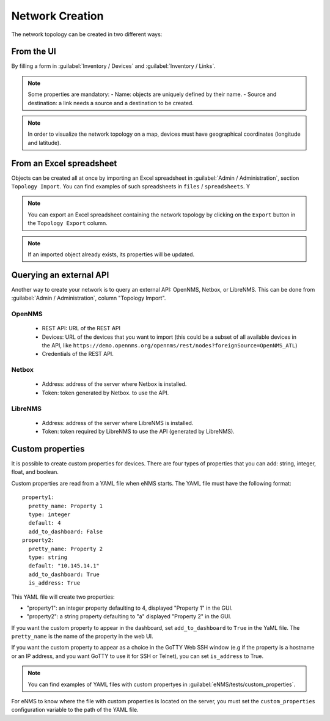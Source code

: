 ================
Network Creation
================

The network topology can be created in two different ways:

From the UI
-----------

By filling a form in :guilabel:`Inventory / Devices` and :guilabel:`Inventory / Links`.

.. note:: Some properties are mandatory:
 - Name: objects are uniquely defined by their name.
 - Source and destination: a link needs a source and a destination to be created.

.. note:: In order to visualize the network topology on a map,
  devices must have geographical coordinates (longitude and latitude).

From an Excel spreadsheet
-------------------------

Objects can be created all at once by importing an Excel spreadsheet in :guilabel:`Admin / Administration`,
section ``Topology Import``.
You can find examples of such spreadsheets in ``files`` / ``spreadsheets``. Y

.. note:: You can export an Excel spreadsheet containing the network topology by clicking on the ``Export`` button in the ``Topology Export`` column.
.. note:: If an imported object already exists, its properties will be updated.

Querying an external API
------------------------

Another way to create your network is to query an external API: OpenNMS, Netbox, or LibreNMS.
This can be done from :guilabel:`Admin / Administration`, column "Topology Import".

OpenNMS
*******

 * REST API: URL of the REST API
 * Devices: URL of the devices that you want to import (this could be a subset of all available devices in the API, like ``https://demo.opennms.org/opennms/rest/nodes?foreignSource=OpenNMS_ATL``)
 * Credentials of the REST API.

Netbox
******

 * Address: address of the server where Netbox is installed.
 * Token: token generated by Netbox. to use the API.

LibreNMS
********

 * Address: address of the server where LibreNMS is installed.
 * Token: token required by LibreNMS to use the API (generated by LibreNMS).

Custom properties
-----------------

It is possible to create custom properties for devices.
There are four types of properties that you can add: string, integer, float, and boolean.

Custom properties are read from a YAML file when eNMS starts.
The YAML file must have the following format:

::

 property1:
   pretty_name: Property 1
   type: integer
   default: 4
   add_to_dashboard: False
 property2:
   pretty_name: Property 2
   type: string
   default: "10.145.14.1"
   add_to_dashboard: True
   is_address: True

This YAML file will create two properties:

- "property1": an integer property defaulting to 4, displayed "Property 1" in the GUI.
- "property2": a string property defaulting to "a" displayed "Property 2" in the GUI.

If you want the custom property to appear in the dashboard, set ``add_to_dashboard`` to ``True`` in the YaML file.
The ``pretty_name`` is the name of the property in the web UI.

If you want the custom property to appear as a choice in the GoTTY Web SSH window (e.g if the property is a hostname or an IP address, and you want GoTTY to use it for SSH or Telnet), you can set ``is_address`` to True.

.. note:: You can find examples of YAML files with custom propertyes in :guilabel:`eNMS/tests/custom_properties`.

For eNMS to know where the file with custom properties is located on the server, 
you must set the ``custom_properties`` configuration variable to the path of the YAML file.
